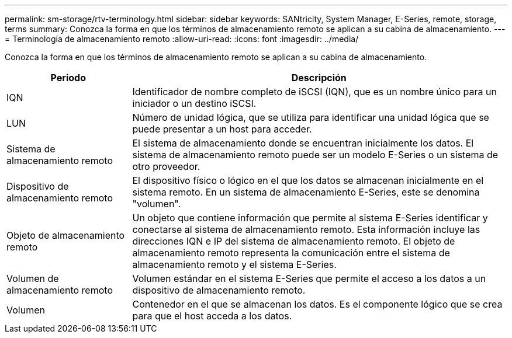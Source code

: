 ---
permalink: sm-storage/rtv-terminology.html 
sidebar: sidebar 
keywords: SANtricity, System Manager, E-Series, remote, storage, terms 
summary: Conozca la forma en que los términos de almacenamiento remoto se aplican a su cabina de almacenamiento. 
---
= Terminología de almacenamiento remoto
:allow-uri-read: 
:icons: font
:imagesdir: ../media/


[role="lead"]
Conozca la forma en que los términos de almacenamiento remoto se aplican a su cabina de almacenamiento.

[cols="25h,~"]
|===
| Periodo | Descripción 


 a| 
IQN
 a| 
Identificador de nombre completo de iSCSI (IQN), que es un nombre único para un iniciador o un destino iSCSI.



 a| 
LUN
 a| 
Número de unidad lógica, que se utiliza para identificar una unidad lógica que se puede presentar a un host para acceder.



 a| 
Sistema de almacenamiento remoto
 a| 
El sistema de almacenamiento donde se encuentran inicialmente los datos. El sistema de almacenamiento remoto puede ser un modelo E-Series o un sistema de otro proveedor.



 a| 
Dispositivo de almacenamiento remoto
 a| 
El dispositivo físico o lógico en el que los datos se almacenan inicialmente en el sistema remoto. En un sistema de almacenamiento E-Series, este se denomina "volumen".



 a| 
Objeto de almacenamiento remoto
 a| 
Un objeto que contiene información que permite al sistema E-Series identificar y conectarse al sistema de almacenamiento remoto. Esta información incluye las direcciones IQN e IP del sistema de almacenamiento remoto. El objeto de almacenamiento remoto representa la comunicación entre el sistema de almacenamiento remoto y el sistema E-Series.



 a| 
Volumen de almacenamiento remoto
 a| 
Volumen estándar en el sistema E-Series que permite el acceso a los datos a un dispositivo de almacenamiento remoto.



 a| 
Volumen
 a| 
Contenedor en el que se almacenan los datos. Es el componente lógico que se crea para que el host acceda a los datos.

|===